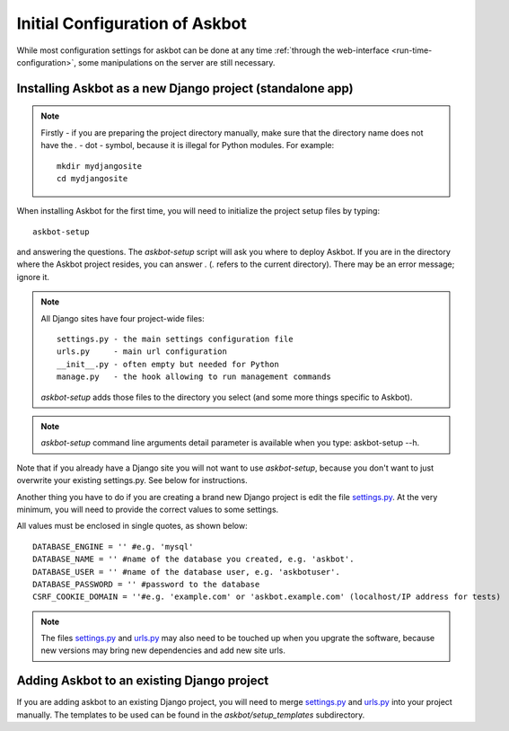 .. _compile-time-configuration:

===============================
Initial Configuration of Askbot
===============================

While most configuration settings for askbot can be done at any time :ref:`through the web-interface <run-time-configuration>`, some manipulations on the server are still necessary.


Installing Askbot as a new Django project (standalone app)
==========================================================

.. note::
    Firstly - if you are preparing the project directory manually,
    make sure that the directory name does not
    have the `.` - dot - symbol, because it is illegal for Python modules. 
    For example::

        mkdir mydjangosite
        cd mydjangosite

When installing Askbot for the first time, you will need to initialize the project setup files by typing::

    askbot-setup

and answering the questions. The `askbot-setup` script will ask you where to deploy Askbot. If you are in
the directory where the Askbot project resides, you can answer `.` (`.` refers to the current directory).
There may be an error message; ignore it.

.. note::

    All Django sites have four project-wide files::

        settings.py - the main settings configuration file
        urls.py     - main url configuration
        __init__.py - often empty but needed for Python
        manage.py   - the hook allowing to run management commands

    `askbot-setup` adds those files to the directory you select (and some more things specific to Askbot).

.. versionadded:: 0.7.24
    `askbot-setup` also have command line arguments such as folder name(name), database name, database password and database user also added verbosity support. 
    You can also specify a local settings file to append it's contents to the deployment settings file.

    +----------------------------------+------------------------------------------------------------+
    | Parameter                        | Purpose                                                    |
    +==================================+============================================================+
    | -n <NAME>                        | Name of the instance, this is the name that the            |
    |                                  | folder will use.                                           |
    +----------------------------------+------------------------------------------------------------+
    | -e <DATABASE_ENGINE>             | Integer values: 1 - postgresql, 2 - sqlite3, 3 - mysql     |
    +----------------------------------+------------------------------------------------------------+
    | -d <DATABASE_NAME>               | The database name that the instance will use.              |
    +----------------------------------+------------------------------------------------------------+
    | -u <DATABASE_USER>               | The database user that the instance will use.              |
    +----------------------------------+------------------------------------------------------------+
    | -p <DATABASE_PASSWORD>           | The database password for the user.                        |
    +----------------------------------+------------------------------------------------------------+
    | --domain=<DOMAIN_NAME>           | Domain name for the application.                           |
    +----------------------------------+------------------------------------------------------------+
    | --append-settings=<SETTINGS_FILE>| Allows to append a setting file content to the             |
    |                                  | settings file, the parameter is the file to use.           |
    +----------------------------------+------------------------------------------------------------+


.. note::

    `askbot-setup` command line arguments detail parameter is available when you type: askbot-setup --h.

Note that if you already have a Django site you will not want to use `askbot-setup`, because you don't want to just overwrite your existing settings.py. See below for instructions.

Another thing you have to do if you are creating a brand new Django project is edit the file `settings.py`_. At the very minimum, you will need to provide the correct values to some settings.

All values must be enclosed in single quotes, as shown below::

    DATABASE_ENGINE = '' #e.g. 'mysql'
    DATABASE_NAME = '' #name of the database you created, e.g. 'askbot'.
    DATABASE_USER = '' #name of the database user, e.g. 'askbotuser'.
    DATABASE_PASSWORD = '' #password to the database
    CSRF_COOKIE_DOMAIN = ''#e.g. 'example.com' or 'askbot.example.com' (localhost/IP address for tests)

.. note::

    The files settings.py_ and urls.py_ may also need to be touched up 
    when you upgrate the software, because new versions may bring 
    new dependencies and add new site urls.


Adding Askbot to an existing Django project
===========================================

If you are adding askbot to an existing Django project, you will need to
merge settings.py_ and urls.py_ into your project manually. The templates to be used can be found
in the `askbot/setup_templates` subdirectory.


.. _urls.py: http://github.com/ASKBOT/askbot-devel/blob/master/askbot/setup_templates/urls.py
.. _settings.py: http://github.com/ASKBOT/askbot-devel/blob/master/askbot/setup_templates/settings.py
